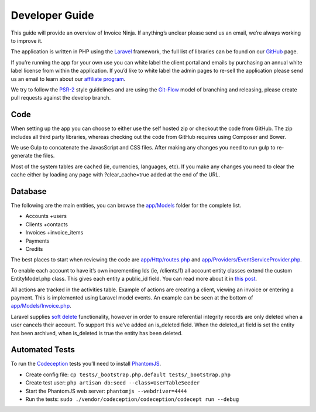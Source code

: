 Developer Guide
===============

This guide will provide an overview of Invoice Ninja. If anything’s unclear please send us an email, we’re always working to improve it.

The application is written in PHP using the `Laravel <http://laravel.com/>`_ framework, the full list of libraries can be found on our `GitHub <https://github.com/invoiceninja/invoiceninja>`_ page.

If you’re running the app for your own use you can white label the client portal and emails by purchasing an annual white label license from within the application. If you’d like to white label the admin pages to re-sell the application please send us an email to learn about our `affiliate program <https://github.com/invoiceninja/invoiceninja#affiliates-programs>`_.

We try to follow the `PSR-2 <http://www.php-fig.org/psr/psr-2/>`_ style guidelines and are using the `Git-Flow <http://nvie.com/posts/a-successful-git-branching-model/>`_ model of branching and releasing, please create pull requests against the develop branch.

Code
""""

When setting up the app you can choose to either use the self hosted zip or checkout the code from GitHub. The zip includes all third party libraries, whereas checking out the code from GitHub requires using Composer and Bower.

We use Gulp to concatenate the JavasScript and CSS files. After making any changes you need to run gulp to re-generate the files.

Most of the system tables are cached (ie, currencies, languages, etc). If you make any changes you need to clear the cache either by loading any page with ?clear_cache=true added at the end of the URL.

Database
""""""""

The following are the main entities, you can browse the `app/Models <https://github.com/invoiceninja/invoiceninja/tree/master/app/Models>`_ folder for the complete list.

- Accounts +users
- Clients +contacts
- Invoices +invoice_items
- Payments
- Credits

The best places to start when reviewing the code are `app/Http/routes.php <https://github.com/invoiceninja/invoiceninja/blob/master/app/Http/routes.php>`_ and `app/Providers/EventServiceProvider.php <https://github.com/invoiceninja/invoiceninja/blob/master/app/Providers/EventServiceProvider.php>`_.

To enable each account to have it’s own incrementing Ids (ie, /clients/1) all account entity classes extend the custom EntityModel.php class. This gives each entity a public_id field. You can read more about it in `this post <http://hillelcoren.com/2014/02/11/friendly-urls-with-per-account-incrementing-ids-in-laravel/>`_.

All actions are tracked in the activities table. Example of actions are creating a client, viewing an invoice or entering a payment. This is implemented using Laravel model events. An example can be seen at the bottom of `app/Models/Invoice.php <https://github.com/invoiceninja/invoiceninja/blob/master/app/Models/Invoice.php>`_.

Laravel supplies `soft delete <http://laravel.com/docs/4.2/eloquent#soft-deleting>`_ functionality, however in order to ensure referential integrity records are only deleted when a user cancels their account. To support this we’ve added an is_deleted field. When the deleted_at field is set the entity has been archived, when is_deleted is true the entity has been deleted.

Automated Tests
"""""""""""""""

To run the `Codeception <http://codeception.com/>`_ tests you’ll need to install `PhantomJS <http://phantomjs.org/>`_.

- Create config file: ``cp tests/_bootstrap.php.default tests/_bootstrap.php``
- Create test user: ``php artisan db:seed --class=UserTableSeeder``
- Start the PhantomJS web server: ``phantomjs --webdriver=4444``
- Run the tests: ``sudo ./vendor/codeception/codeception/codecept run --debug``

